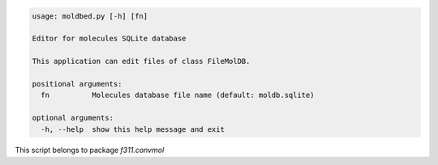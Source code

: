 .. code-block:: none

    usage: moldbed.py [-h] [fn]
    
    Editor for molecules SQLite database
    
    This application can edit files of class FileMolDB.
    
    positional arguments:
      fn          Molecules database file name (default: moldb.sqlite)
    
    optional arguments:
      -h, --help  show this help message and exit
    

This script belongs to package *f311.convmol*
